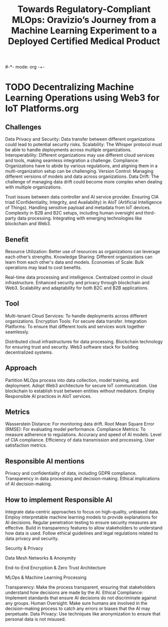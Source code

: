 #-*- mode: org -+-
#+COLUMNS: %Date(Date) %10TODO %7Clocksum(Clock) %12ITEM %8Effort(Effort){:} %5TAGS %SCHEDULED
#+TITLE: Towards Regulatory-Compliant MLOps: Oravizio’s Journey from a Machine Learning Experiment to a Deployed Certified Medical Product
#+DESCRIPTION:

* TODO Decentralizing Machine Learning Operations using Web3 for IoT Platforms.org
** Challenges
Data Privacy and Security: Data transfer between different organizations could lead to potential security risks.
Scalability: The Whisper protocol must be able to handle deployments across multiple organizations.
Interoperability: Different organizations may use different cloud services and tools, making seamless integration a challenge.
Compliance: Organizations have to abide by various regulations, and aligning them in a multi-organization setup can be challenging.
Version Control: Managing different versions of models and data across organizations.
Data Drift: The challenge of managing data drift could become more complex when dealing with multiple organizations.

Trust issues between data controller and AI service provider.
Ensuring CIA triad (Confidentiality, Integrity, and Availability) in AIoT (Artificial Intelligence of Things).
Handling sensitive payload and metadata from IoT devices.
Complexity in B2B and B2C setups, including human oversight and third-party data processing.
Integrating with emerging technologies like blockchain and Web3.
** Benefit
Resource Utilization: Better use of resources as organizations can leverage each other’s strengths.
Knowledge Sharing: Different organizations can learn from each other's data and models.
Economies of Scale: Bulk operations may lead to cost benefits.

Real-time data processing and intelligence.
Centralized control in cloud infrastructure.
Enhanced security and privacy through blockchain and Web3.
Scalability and adaptability for both B2C and B2B applications.
** Tool
Multi-tenant Cloud Services: To handle deployments across different organizations.
Encryption Tools: For secure data transfer.
Integration Platforms: To ensure that different tools and services work together seamlessly.


Distributed cloud infrastructures for data processing.
Blockchain technology for ensuring trust and security.
Web3 software stack for building decentralized systems.
** Approach
Partition MLOps process into data collection, model training, and deployment.
Adopt Web3 architecture for secure IoT communication.
Use blockchain to establish trust between entities without mediators.
Employ Responsible AI practices in AIoT services.
** Metrics
Wasserstein Distance: For monitoring data drift.
Root Mean Square Error (RMSE): For evaluating model performance.
Compliance Metrics: To measure adherence to regulations.
Accuracy and speed of AI models.
Level of CIA compliance.
Efficiency of data transmission and processing.
User satisfaction metrics.
** Responsible AI mentions
Privacy and confidentiality of data, including GDPR compliance.
Transparency in data processing and decision-making.
Ethical implications of AI decision-making.

** How to implement Responsible AI
Integrate data-centric approaches to focus on high-quality, unbiased data.
Employ interpretable machine learning models to provide explanations for AI decisions.
Regular penetration testing to ensure security measures are effective.
Build in transparency features to allow stakeholders to understand how data is used.
Follow ethical guidelines and legal regulations related to data privacy and security.

Security & Privacy

Data Mesh Networks & Anonymity

End-to-End Encryption & Zero Trust Architecture

MLOps & Machine Learning Processing

Transparency: Make the process transparent, ensuring that stakeholders understand how decisions are made by the AI.
Ethical Compliance: Implement standards that ensure AI decisions do not discriminate against any groups.
Human Oversight: Make sure humans are involved in the decision-making process to catch any errors or biases that the AI may perpetuate.
Data Privacy: Use techniques like anonymization to ensure that personal data is not misused.

